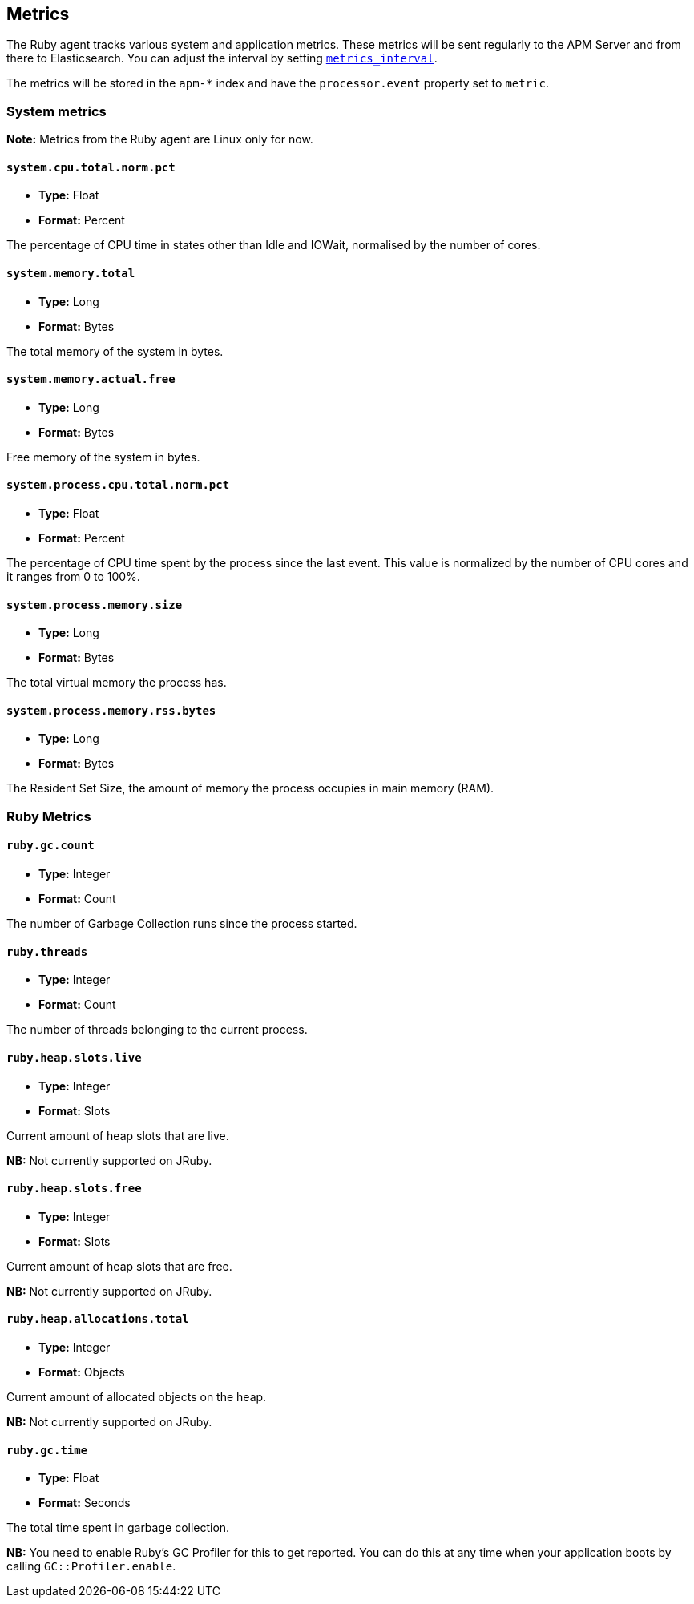 ifdef::env-github[]
NOTE: For the best reading experience,
please view this documentation at https://www.elastic.co/guide/en/apm/agent/ruby[elastic.co]
endif::[]

[[metrics]]
== Metrics

The Ruby agent tracks various system and application metrics.
These metrics will be sent regularly to the APM Server and from there to Elasticsearch.
You can adjust the interval by setting <<config-metrics-interval,`metrics_interval`>>.

The metrics will be stored in the `apm-*` index and have the `processor.event` property set to `metric`.

[float]
[[metrics-system]]
=== System metrics

**Note:** Metrics from the Ruby agent are Linux only for now.

[float]
[[metric-system.cpu.total.norm.pct]]
==== `system.cpu.total.norm.pct`

* *Type:* Float
* *Format:* Percent

The percentage of CPU time in states other than Idle and IOWait,
normalised by the number of cores.

[float]
[[metric-system.memory.total]]
==== `system.memory.total`

* *Type:* Long
* *Format:* Bytes

The total memory of the system in bytes.

[float]
[[metric-system.memory.actual.free]]
==== `system.memory.actual.free`

* *Type:* Long
* *Format:* Bytes

Free memory of the system in bytes.

[float]
[[metric-system.process.cpu.total.norm.pct]]
==== `system.process.cpu.total.norm.pct`

* *Type:* Float
* *Format:* Percent

The percentage of CPU time spent by the process since the last event.
This value is normalized by the number of CPU cores and it ranges from 0 to 100%.

[float]
[[metric-system.process.memory.size]]
==== `system.process.memory.size`

* *Type:* Long
* *Format:* Bytes

The total virtual memory the process has.

[float]
[[metric-system.process.memory.rss.bytes]]
==== `system.process.memory.rss.bytes`

* *Type:* Long
* *Format:* Bytes

The Resident Set Size,
the amount of memory the process occupies in main memory (RAM).

[float]
[[metrics-ruby]]
=== Ruby Metrics

[float]
[[metric-ruby.gc.counts]]
==== `ruby.gc.count`

* *Type:* Integer
* *Format:* Count

The number of Garbage Collection runs since the process started.

[float]
[[metric-ruby.threads]]
==== `ruby.threads`

* *Type:* Integer
* *Format:* Count

The number of threads belonging to the current process.

[float]
[[metric-ruby.heap.slots.live]]
==== `ruby.heap.slots.live`

* *Type:* Integer
* *Format:* Slots

Current amount of heap slots that are live.

**NB:** Not currently supported on JRuby.

[float]
[[metric-ruby.heap.slots.free]]
==== `ruby.heap.slots.free`

* *Type:* Integer
* *Format:* Slots

Current amount of heap slots that are free.

**NB:** Not currently supported on JRuby.

[float]
[[metrics-ruby.heap.allocations.total]]
==== `ruby.heap.allocations.total`

* *Type:* Integer
* *Format:* Objects

Current amount of allocated objects on the heap.

**NB:** Not currently supported on JRuby.

[float]
[[metrics-ruby.gc.time]]
==== `ruby.gc.time`

* *Type:* Float
* *Format:* Seconds

The total time spent in garbage collection.

**NB:** You need to enable Ruby's GC Profiler for this to get reported.
You can do this at any time when your application boots by calling `GC::Profiler.enable`.
